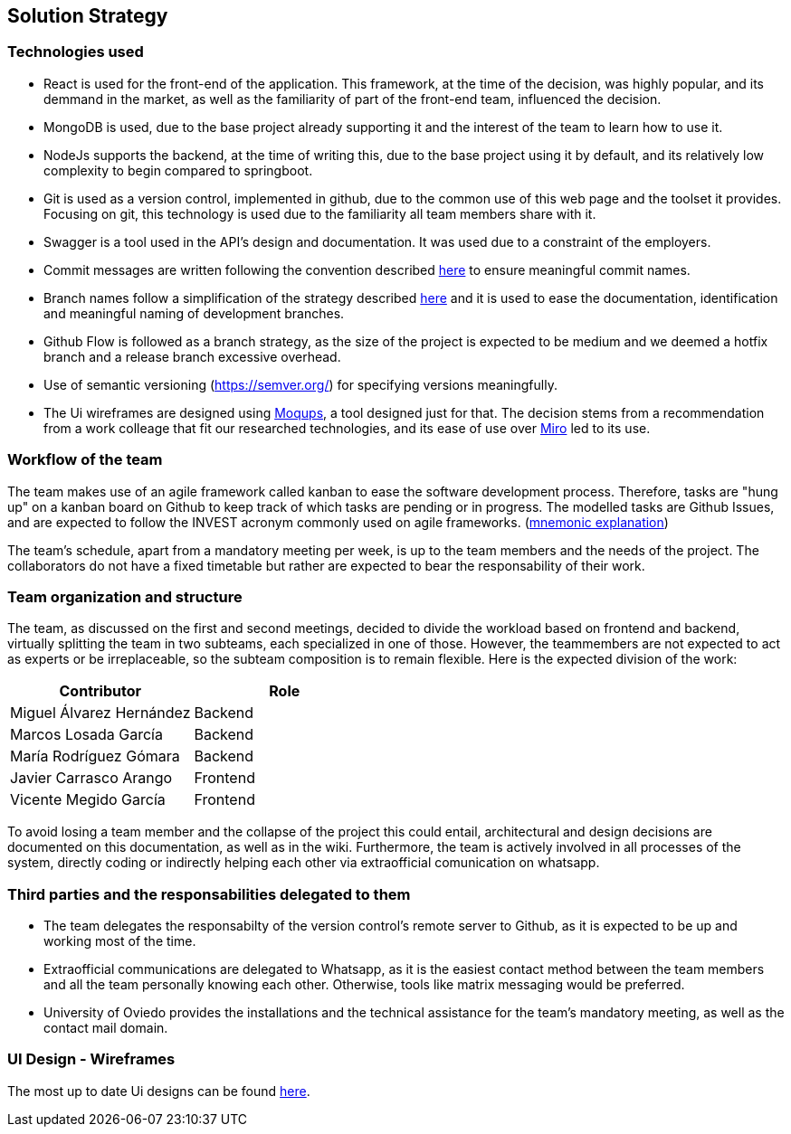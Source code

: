 ifndef::imagesdir[:imagesdir: ../images]

[[section-solution-strategy]]
== Solution Strategy


ifdef::arc42help[]
[role="arc42help"]
****
.Contents
A short summary and explanation of the fundamental decisions and solution strategies, that shape system architecture. It includes

* technology decisions
* decisions about the top-level decomposition of the system, e.g. usage of an architectural pattern or design pattern
* decisions on how to achieve key quality goals
* relevant organizational decisions, e.g. selecting a development process or delegating certain tasks to third parties.

.Motivation
These decisions form the cornerstones for your architecture. They are the foundation for many other detailed decisions or implementation rules.

.Form
Keep the explanations of such key decisions short.

Motivate what was decided and why it was decided that way,
based upon problem statement, quality goals and key constraints.
Refer to details in the following sections.


.Further Information

See https://docs.arc42.org/section-4/[Solution Strategy] in the arc42 documentation.

****
endif::arc42help[]

=== Technologies used
- React is used for the front-end of the application. This framework, at the time of the decision, was highly popular, and its demmand in the market, as well as the familiarity of part of the front-end team, influenced the decision.
- MongoDB is used, due to the base project already supporting it and the interest of the team to learn how to use it.
- NodeJs supports the backend, at the time of writing this, due to the base project using it by default, and its relatively low complexity to begin compared to springboot.
- Git is used as a version control, implemented in github, due to the common use of this web page and the toolset it provides. Focusing on git, this technology is used due to the familiarity all team members share with it.
- Swagger is a tool used in the API's design and documentation. It was used due to a constraint of the employers.
- Commit messages are written following the convention described https://www.conventionalcommits.org/en/v1.0.0/[here] to ensure meaningful commit names.
- Branch names follow a simplification of the strategy described https://medium.com/@abhay.pixolo/naming-conventions-for-git-branches-a-cheatsheet-8549feca2534[here] and it is used to ease the documentation, identification and meaningful naming of development branches. 
- Github Flow is followed as a branch strategy, as the size of the project is expected to be medium and we deemed a hotfix branch and a release branch excessive overhead. 
- Use of semantic versioning (https://semver.org/) for specifying versions meaningfully.
- The Ui wireframes are designed using link:app.moqups.com[Moqups], a tool designed just for that. The decision stems from a recommendation from a work colleage that fit our researched technologies, and its ease of use over link:https://miro.com/[Miro] led to its use.

=== Workflow of the team

The team makes use of an agile framework called kanban to ease the software development process. Therefore, tasks are "hung up" on a kanban board on Github to keep track of which tasks are pending or in progress. The modelled tasks are Github Issues, and are expected to follow the INVEST acronym commonly used on agile frameworks. (link:https://en.wikipedia.org/wiki/INVEST_(mnemonic)[mnemonic explanation])

The team's schedule, apart from a mandatory meeting per week, is up to the team members and the needs of the project. The collaborators do not have a fixed timetable but rather are expected to bear the responsability of their work. 

=== Team organization and structure

The team, as discussed on the first and second meetings, decided to divide the workload based on frontend and backend, virtually splitting the team in two subteams, each specialized in one of those. However, the teammembers are not expected to act as experts or be irreplaceable, so the subteam composition is to remain flexible. Here is the expected division of the work:

[options="header"]
|=== 
|Contributor                | Role
|Miguel Álvarez Hernández   | Backend
|Marcos Losada García       | Backend
|María Rodríguez Gómara     | Backend
|Javier Carrasco Arango     | Frontend
|Vicente Megido García      | Frontend
|===

To avoid losing a team member and the collapse of the project this could entail, architectural and design decisions are documented on this documentation, as well as in the wiki. Furthermore, the team is actively involved in all processes of the system, directly coding or indirectly helping each other via extraofficial comunication on whatsapp.

=== Third parties and the responsabilities delegated to them 

- The team delegates the responsabilty of the version control's remote server to Github, as it is expected to be up and working most of the time.
- Extraofficial communications are delegated to Whatsapp, as it is the easiest contact method between the team members and all the team personally knowing each other. Otherwise, tools like matrix messaging would be preferred.
- University of Oviedo provides the installations and the technical assistance for the team's mandatory meeting, as well as the contact mail domain.

=== UI Design - Wireframes
The most up to date Ui designs can be found link:https://app.moqups.com/HlaJ7rOGqhY1EkHifxBrLncQWB5eXIaO/view/page/ad64222d5[here].